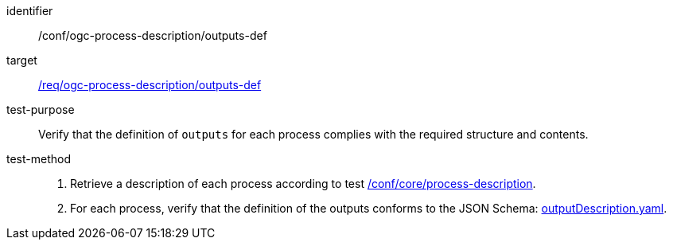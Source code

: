 [[ats_ogc-process-description_outputs-def]]

[abstract_test]
====
[%metadata]
identifier:: /conf/ogc-process-description/outputs-def
target:: <<req_ogc-process-description_outputs-def,/req/ogc-process-description/outputs-def>>
test-purpose:: Verify that the definition of `outputs` for each process complies with the required structure and contents.
test-method::
+
--
1. Retrieve a description of each process according to test <<ats_core_process-description,/conf/core/process-description>>.

2. For each process, verify that the definition of the outputs conforms to the JSON Schema: https://raw.githubusercontent.com/opengeospatial/ogcapi-processes/master/core/openapi/schemas/outputDescription.yaml[outputDescription.yaml].
--
====
